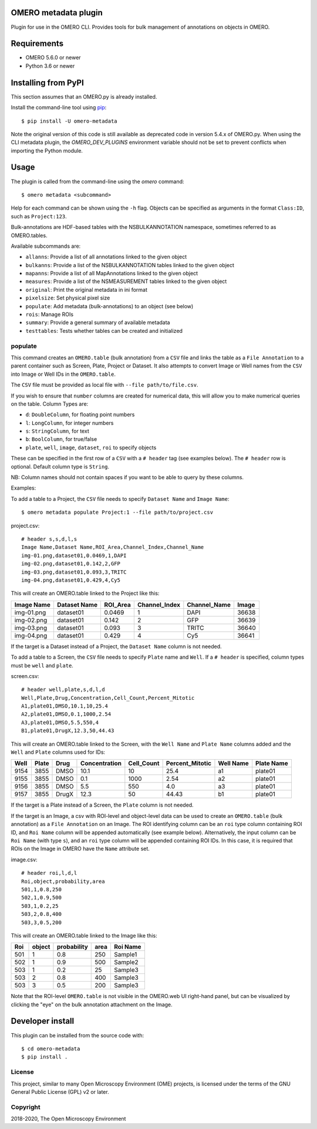 .. image:: https://github.com/ome/omero-metadata/workflows/OMERO/badge.svg
    :target: https://github.com/ome/omero-metadata/actions

.. image:: https://badge.fury.io/py/omero-metadata.svg
    :target: https://badge.fury.io/py/omero-metadata

OMERO metadata plugin
=====================

Plugin for use in the OMERO CLI. Provides tools for bulk
management of annotations on objects in OMERO.

Requirements
============

* OMERO 5.6.0 or newer
* Python 3.6 or newer


Installing from PyPI
====================

This section assumes that an OMERO.py is already installed.

Install the command-line tool using `pip <https://pip.pypa.io/en/stable/>`_:

::

    $ pip install -U omero-metadata

Note the original version of this code is still available as deprecated code in
version 5.4.x of OMERO.py. When using the CLI metadata plugin, the
`OMERO_DEV_PLUGINS` environment variable should not be set to prevent
conflicts when importing the Python module.

Usage
=====

The plugin is called from the command-line using the `omero` command::

    $ omero metadata <subcommand>

Help for each command can be shown using the ``-h`` flag.
Objects can be specified as arguments in the format ``Class:ID``, such
as ``Project:123``.

Bulk-annotations are HDF-based tables with the NSBULKANNOTATION
namespace, sometimes referred to as OMERO.tables.

Available subcommands are:

- ``allanns``: Provide a list of all annotations linked to the given object
- ``bulkanns``: Provide a list of the NSBULKANNOTATION tables linked to the given object
- ``mapanns``: Provide a list of all MapAnnotations linked to the given object
- ``measures``: Provide a list of the NSMEASUREMENT tables linked to the given object
- ``original``: Print the original metadata in ini format
- ``pixelsize``: Set physical pixel size
- ``populate``: Add metadata (bulk-annotations) to an object (see below)
- ``rois``: Manage ROIs
- ``summary``: Provide a general summary of available metadata
- ``testtables``: Tests whether tables can be created and initialized

populate
--------

This command creates an ``OMERO.table`` (bulk annotation) from a ``CSV`` file and links 
the table as a ``File Annotation`` to a parent container such as Screen, Plate, Project
or Dataset. It also attempts to convert Image or Well names from the ``CSV`` into
Image or Well IDs in the ``OMERO.table``.

The ``CSV`` file must be provided as local file with ``--file path/to/file.csv``.

If you wish to ensure that ``number`` columns are created for numerical data, this will
allow you to make numerical queries on the table.
Column Types are:

- ``d``: ``DoubleColumn``, for floating point numbers
- ``l``: ``LongColumn``, for integer numbers
- ``s``: ``StringColumn``, for text
- ``b``: ``BoolColumn``, for true/false
- ``plate``, ``well``, ``image``, ``dataset``, ``roi`` to specify objects

These can be specified in the first row of a ``CSV`` with a ``# header`` tag (see examples below).
The ``# header`` row is optional. Default column type is ``String``.

NB: Column names should not contain spaces if you want to be able to query
by these columns.

Examples:

To add a table to a Project, the ``CSV`` file needs to specify ``Dataset Name``
and ``Image Name``::

    $ omero metadata populate Project:1 --file path/to/project.csv

project.csv::

    # header s,s,d,l,s
    Image Name,Dataset Name,ROI_Area,Channel_Index,Channel_Name
    img-01.png,dataset01,0.0469,1,DAPI
    img-02.png,dataset01,0.142,2,GFP
    img-03.png,dataset01,0.093,3,TRITC
    img-04.png,dataset01,0.429,4,Cy5

This will create an OMERO.table linked to the Project like this:

========== ============ ======== ============= ============ =====
Image Name Dataset Name ROI_Area Channel_Index Channel_Name Image
========== ============ ======== ============= ============ =====
img-01.png dataset01    0.0469   1             DAPI         36638
img-02.png dataset01    0.142    2             GFP          36639
img-03.png dataset01    0.093    3             TRITC        36640
img-04.png dataset01    0.429    4             Cy5          36641
========== ============ ======== ============= ============ =====

If the target is a Dataset instead of a Project, the ``Dataset Name`` column is not needed.

To add a table to a Screen, the ``CSV`` file needs to specify ``Plate`` name and ``Well``.
If a ``# header`` is specified, column types must be ``well`` and ``plate``.

screen.csv::

    # header well,plate,s,d,l,d
    Well,Plate,Drug,Concentration,Cell_Count,Percent_Mitotic
    A1,plate01,DMSO,10.1,10,25.4
    A2,plate01,DMSO,0.1,1000,2.54
    A3,plate01,DMSO,5.5,550,4
    B1,plate01,DrugX,12.3,50,44.43

This will create an OMERO.table linked to the Screen, with the
``Well Name`` and ``Plate Name`` columns added and the ``Well`` and
``Plate`` columns used for IDs:

===== ====== ====== ============== =========== ================ =========== ===========
Well  Plate  Drug   Concentration  Cell_Count  Percent_Mitotic  Well Name   Plate Name
===== ====== ====== ============== =========== ================ =========== ===========
9154  3855   DMSO   10.1           10          25.4             a1          plate01
9155  3855   DMSO   0.1            1000        2.54             a2          plate01
9156  3855   DMSO   5.5            550         4.0              a3          plate01
9157  3855   DrugX  12.3           50          44.43            b1          plate01
===== ====== ====== ============== =========== ================ =========== ===========

If the target is a Plate instead of a Screen, the ``Plate`` column is not needed.

If the target is an Image, a csv with ROI-level and object-level data can be used to create an
``OMERO.table`` (bulk annotation) as a ``File Annotation`` on an Image.
The ROI identifying column can be an ``roi`` type column containing ROI ID, and ``Roi Name``
column will be appended automatically (see example below). Alternatively, the input column can be
``Roi Name`` (with type ``s``), and an ``roi`` type column will be appended containing ROI IDs.
In this case, it is required that ROIs on the Image in OMERO have the ``Name`` attribute set.

image.csv::

    # header roi,l,d,l
    Roi,object,probability,area
    501,1,0.8,250
    502,1,0.9,500
    503,1,0.2,25
    503,2,0.8,400
    503,3,0.5,200

This will create an OMERO.table linked to the Image like this:

=== ====== =========== ==== ========
Roi object probability area Roi Name
=== ====== =========== ==== ========
501 1      0.8         250  Sample1
502 1      0.9         500  Sample2
503 1      0.2         25   Sample3
503 2      0.8         400  Sample3
503 3      0.5         200  Sample3
=== ====== =========== ==== ========

Note that the ROI-level ``OMERO.table`` is not visible in the OMERO.web UI right-hand panel, but can be visualized by clicking the "eye" on the bulk annotation attachment on the Image.

Developer install
=================

This plugin can be installed from the source code with::

    $ cd omero-metadata
    $ pip install .


License
-------

This project, similar to many Open Microscopy Environment (OME) projects, is
licensed under the terms of the GNU General Public License (GPL) v2 or later.

Copyright
---------

2018-2020, The Open Microscopy Environment
